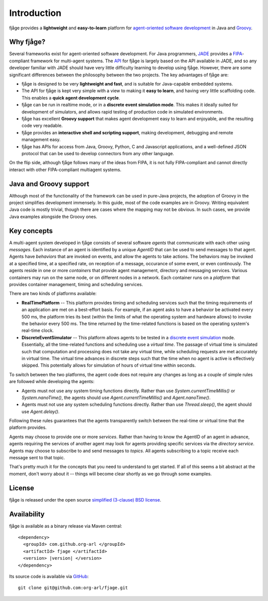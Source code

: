 .. _intro:

Introduction
============

fjåge provides a **lightweight** and **easy-to-learn** platform for `agent-oriented software development <http://en.wikipedia.org/wiki/Agent-oriented_programming>`_ in Java and `Groovy <http://groovy.codehaus.org/>`_.

Why fjåge?
----------

Several frameworks exist for agent-oriented software development. For Java programmers, `JADE <http://jade.tilab.com/>`_ provides a `FIPA <http://www.fipa.org/>`_-compliant framework for multi-agent systems. The `API <http://org-arl.github.com/fjage/javadoc/>`_ for fjåge is largely based on the API available in JADE, and so any developer familiar with JADE should have very little difficulty learning to develop using fjåge. However, there are some significant differences between the philosophy between the two projects. The key advantages of fjåge are:

* fjåge is designed to be very **lightweight and fast**, and is suitable for Java-capable embedded systems.
* The API for fjåge is kept very simple with a view to making it **easy to learn**, and having very little scaffolding code. This enables a **quick agent development cycle**.
* fjåge can be run in realtime mode, or in a **discrete event simulation mode**. This makes it ideally suited for development of simulators, and allows rapid testing of production code in simulated environments.
* fjåge has excellent **Groovy support** that makes agent development easy to learn and enjoyable, and the resulting code very readable.
* fjåge provides an **interactive shell and scripting support**, making development, debugging and remote management easy.
* fjåge has APIs for access from Java, Groovy, Python, C and Javascript applications, and a well-defined JSON protocol that can be used to develop connectors from any other language.

On the flip side, although fjåge follows many of the ideas from FIPA, it is not fully FIPA-compliant and cannot directly interact with other FIPA-compliant multiagent systems.

Java and Groovy support
-----------------------

Although most of the functionality of the framework can be used in pure-Java projects, the adoption of Groovy in the project simplifies development immensely. In this guide, most of the code examples are in Groovy. Writing equivalent Java code is mostly trivial, though there are cases where the mapping may not be obvious. In such cases, we provide Java examples alongside the Groovy ones.

Key concepts
------------

A multi-agent system developed in fjåge consists of several software *agents* that communicate with each other using *messages*. Each instance of an agent is identified by a unique *AgentID* that can be used to send messages to that agent. Agents have *behaviors* that are invoked on events, and allow the agents to take actions. The behaviors may be invoked at a specified time, at a specified rate, on reception of a message, occurance of some event, or even continously. The agents reside in one or more *containers* that provide agent management, directory and messaging services. Various containers may run on the same node, or on different nodes in a network. Each container runs on a *platform* that provides container management, timing and scheduling services.

There are two kinds of platforms available:

* **RealTimePlatform** -- This platform provides timing and scheduling services such that the timing requirements of an application are met on a best-effort basis. For example, if an agent asks to have a behavior be activated every 500 ms, the platform tries its best (within the limits of what the operating system and hardware allows) to invoke the behavior every 500 ms. The time returned by the time-related functions is based on the operating system's real-time clock.
* **DiscreteEventSimulator** -- This platform allows agents to be tested in a `discrete event simulation <http://en.wikipedia.org/wiki/Discrete_event_simulation>`_ mode. Essentially, all the time-related functions and scheduling use a *virtual time*. The passage of virtual time is simulated such that computation and processing does not take any virtual time, while scheduling requests are met accurately in virtual time. The virtual time advances in discrete steps such that the time when no agent is active is effectively skipped. This potentially allows for simulation of hours of virtual time within seconds.

To switch between the two platforms, the agent code does not require any changes as long as a couple of simple rules are followed while developing the agents:

* Agents must not use any system timing functions directly. Rather than use `System.currentTimeMillis()` or `System.nanoTime()`, the agents should use `Agent.currentTimeMillis()` and `Agent.nanoTime()`.
* Agents must not use any system scheduling functions directly. Rather than use `Thread.sleep()`, the agent should use `Agent.delay()`.

Following these rules guarantees that the agents transparently switch between the real-time or virtual time that the platform provides.

Agents may choose to provide one or more *services*. Rather than having to know the AgentID of an agent in advance, agents requiring the services of another agent may look for agents providing specific services via the *directory service*. Agents may choose to subscribe to and send messages to *topics*. All agents subscribing to a topic receive each message sent to that topic.

That's pretty much it for the concepts that you need to understand to get started. If all of this seems a bit abstract at the moment, don't worry about it -- things will become clear shortly as we go through some examples.

License
-------

fjåge is released under the open source `simplified (3-clause) BSD license <http://github.com/org-arl/fjage/blob/master/LICENSE.txt>`_.

Availability
------------

fjåge is available as a binary release via Maven central:

.. parsed-literal::

    <dependency>
      <groupId> com.github.org-arl </groupId>
      <artifactId> fjage </artifactId>
      <version> |version| </version>
    </dependency>

Its source code is available via `GitHub <http://github.com/org-arl/fjage>`_::

    git clone git@github.com:org-arl/fjage.git
